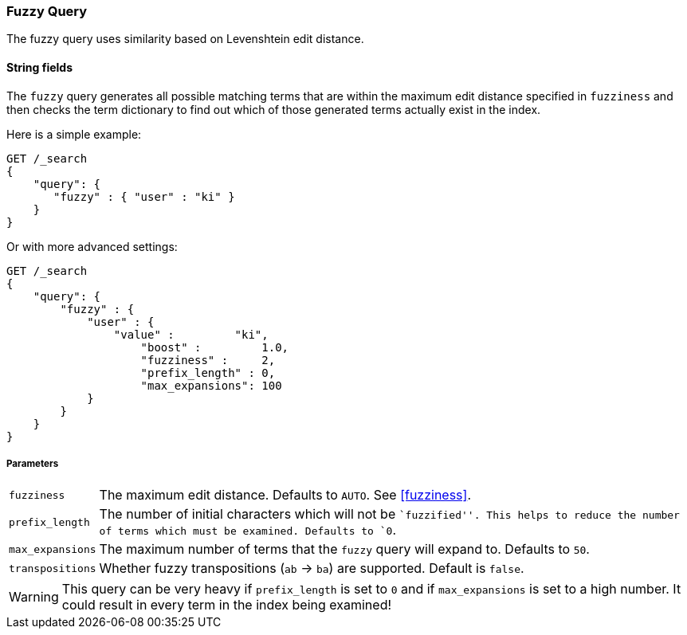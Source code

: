 [[query-dsl-fuzzy-query]]
=== Fuzzy Query

The fuzzy query uses similarity based on Levenshtein edit distance.

==== String fields

The `fuzzy` query generates all possible matching terms that are within  the
maximum edit distance specified in `fuzziness` and then checks the term
dictionary to find out which of those generated terms actually exist in the
index.

Here is a simple example:

[source,js]
--------------------------------------------------
GET /_search
{
    "query": {
       "fuzzy" : { "user" : "ki" }
    }
}
--------------------------------------------------
// CONSOLE

Or with more advanced settings:

[source,js]
--------------------------------------------------
GET /_search
{
    "query": {
        "fuzzy" : {
            "user" : {
                "value" :         "ki",
                    "boost" :         1.0,
                    "fuzziness" :     2,
                    "prefix_length" : 0,
                    "max_expansions": 100
            }
        }
    }
}
--------------------------------------------------
// CONSOLE

[float]
===== Parameters

[horizontal]
`fuzziness`::

    The maximum edit distance. Defaults to `AUTO`. See <<fuzziness>>.

`prefix_length`::

    The number of initial characters which will not be ``fuzzified''. This
    helps to reduce the number of terms which must be examined. Defaults
    to `0`.

`max_expansions`::

    The maximum number of terms that the `fuzzy` query will expand to.
    Defaults to `50`.

`transpositions`::

    Whether fuzzy transpositions (`ab` -> `ba`) are supported.
    Default is `false`.

WARNING: This query can be very heavy if `prefix_length` is set to `0` and if
`max_expansions` is set to a high number. It could result in every term in the
index being examined!


